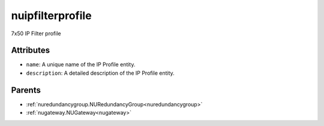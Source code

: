 .. _nuipfilterprofile:

nuipfilterprofile
===========================================

.. class:: nuipfilterprofile.NUIPFilterProfile(bambou.nurest_object.NUMetaRESTObject,):

7x50 IP Filter profile


Attributes
----------


- ``name``: A unique name of the IP Profile entity.

- ``description``: A detailed description of the IP Profile entity.






Parents
--------


- :ref:`nuredundancygroup.NURedundancyGroup<nuredundancygroup>`

- :ref:`nugateway.NUGateway<nugateway>`

